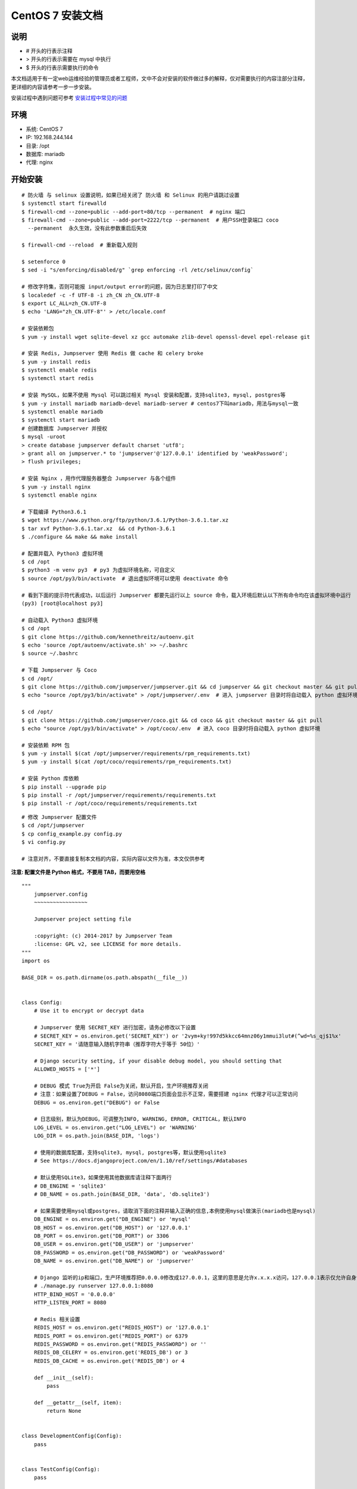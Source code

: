 CentOS 7 安装文档
--------------------------

说明
~~~~~~~
-  # 开头的行表示注释
-  > 开头的行表示需要在 mysql 中执行
-  $ 开头的行表示需要执行的命令

本文档适用于有一定web运维经验的管理员或者工程师，文中不会对安装的软件做过多的解释，仅对需要执行的内容注部分注释，更详细的内容请参考一步一步安装。

安装过程中遇到问题可参考 `安装过程中常见的问题 <faq_install.html>`_

环境
~~~~~~~

-  系统: CentOS 7
-  IP: 192.168.244.144
-  目录: /opt
-  数据库: mariadb
-  代理: nginx

开始安装
~~~~~~~~~~~~

::

    # 防火墙 与 selinux 设置说明，如果已经关闭了 防火墙 和 Selinux 的用户请跳过设置
    $ systemctl start firewalld
    $ firewall-cmd --zone=public --add-port=80/tcp --permanent  # nginx 端口
    $ firewall-cmd --zone=public --add-port=2222/tcp --permanent  # 用户SSH登录端口 coco
      --permanent  永久生效，没有此参数重启后失效

    $ firewall-cmd --reload  # 重新载入规则

    $ setenforce 0
    $ sed -i "s/enforcing/disabled/g" `grep enforcing -rl /etc/selinux/config`

    # 修改字符集，否则可能报 input/output error的问题，因为日志里打印了中文
    $ localedef -c -f UTF-8 -i zh_CN zh_CN.UTF-8
    $ export LC_ALL=zh_CN.UTF-8
    $ echo 'LANG="zh_CN.UTF-8"' > /etc/locale.conf

    # 安装依赖包
    $ yum -y install wget sqlite-devel xz gcc automake zlib-devel openssl-devel epel-release git

    # 安装 Redis, Jumpserver 使用 Redis 做 cache 和 celery broke
    $ yum -y install redis
    $ systemctl enable redis
    $ systemctl start redis

    # 安装 MySQL，如果不使用 Mysql 可以跳过相关 Mysql 安装和配置，支持sqlite3, mysql, postgres等
    $ yum -y install mariadb mariadb-devel mariadb-server # centos7下叫mariadb，用法与mysql一致
    $ systemctl enable mariadb
    $ systemctl start mariadb
    # 创建数据库 Jumpserver 并授权
    $ mysql -uroot
    > create database jumpserver default charset 'utf8';
    > grant all on jumpserver.* to 'jumpserver'@'127.0.0.1' identified by 'weakPassword';
    > flush privileges;

    # 安装 Nginx ，用作代理服务器整合 Jumpserver 与各个组件
    $ yum -y install nginx
    $ systemctl enable nginx

    # 下载编译 Python3.6.1
    $ wget https://www.python.org/ftp/python/3.6.1/Python-3.6.1.tar.xz
    $ tar xvf Python-3.6.1.tar.xz  && cd Python-3.6.1
    $ ./configure && make && make install

    # 配置并载入 Python3 虚拟环境
    $ cd /opt
    $ python3 -m venv py3  # py3 为虚拟环境名称，可自定义
    $ source /opt/py3/bin/activate  # 退出虚拟环境可以使用 deactivate 命令

    # 看到下面的提示符代表成功，以后运行 Jumpserver 都要先运行以上 source 命令，载入环境后默认以下所有命令均在该虚拟环境中运行
    (py3) [root@localhost py3]

    # 自动载入 Python3 虚拟环境
    $ cd /opt
    $ git clone https://github.com/kennethreitz/autoenv.git
    $ echo 'source /opt/autoenv/activate.sh' >> ~/.bashrc
    $ source ~/.bashrc

    # 下载 Jumpserver 与 Coco
    $ cd /opt/
    $ git clone https://github.com/jumpserver/jumpserver.git && cd jumpserver && git checkout master && git pull
    $ echo "source /opt/py3/bin/activate" > /opt/jumpserver/.env  # 进入 jumpserver 目录时将自动载入 python 虚拟环境

    $ cd /opt/
    $ git clone https://github.com/jumpserver/coco.git && cd coco && git checkout master && git pull
    $ echo "source /opt/py3/bin/activate" > /opt/coco/.env  # 进入 coco 目录时将自动载入 python 虚拟环境

    # 安装依赖 RPM 包
    $ yum -y install $(cat /opt/jumpserver/requirements/rpm_requirements.txt)
    $ yum -y install $(cat /opt/coco/requirements/rpm_requirements.txt)

    # 安装 Python 库依赖
    $ pip install --upgrade pip
    $ pip install -r /opt/jumpserver/requirements/requirements.txt
    $ pip install -r /opt/coco/requirements/requirements.txt

::


    # 修改 Jumpserver 配置文件
    $ cd /opt/jumpserver
    $ cp config_example.py config.py
    $ vi config.py

    # 注意对齐，不要直接复制本文档的内容，实际内容以文件为准，本文仅供参考

**注意: 配置文件是 Python 格式，不要用 TAB，而要用空格**

::

    """
        jumpserver.config
        ~~~~~~~~~~~~~~~~~

        Jumpserver project setting file

        :copyright: (c) 2014-2017 by Jumpserver Team
        :license: GPL v2, see LICENSE for more details.
    """
    import os

    BASE_DIR = os.path.dirname(os.path.abspath(__file__))


    class Config:
        # Use it to encrypt or decrypt data

        # Jumpserver 使用 SECRET_KEY 进行加密，请务必修改以下设置
        # SECRET_KEY = os.environ.get('SECRET_KEY') or '2vym+ky!997d5kkcc64mnz06y1mmui3lut#(^wd=%s_qj$1%x'
        SECRET_KEY = '请随意输入随机字符串（推荐字符大于等于 50位）'

        # Django security setting, if your disable debug model, you should setting that
        ALLOWED_HOSTS = ['*']

        # DEBUG 模式 True为开启 False为关闭，默认开启，生产环境推荐关闭
        # 注意：如果设置了DEBUG = False，访问8080端口页面会显示不正常，需要搭建 nginx 代理才可以正常访问
        DEBUG = os.environ.get("DEBUG") or False

        # 日志级别，默认为DEBUG，可调整为INFO, WARNING, ERROR, CRITICAL，默认INFO
        LOG_LEVEL = os.environ.get("LOG_LEVEL") or 'WARNING'
        LOG_DIR = os.path.join(BASE_DIR, 'logs')

        # 使用的数据库配置，支持sqlite3, mysql, postgres等，默认使用sqlite3
        # See https://docs.djangoproject.com/en/1.10/ref/settings/#databases

        # 默认使用SQLite3，如果使用其他数据库请注释下面两行
        # DB_ENGINE = 'sqlite3'
        # DB_NAME = os.path.join(BASE_DIR, 'data', 'db.sqlite3')

        # 如果需要使用mysql或postgres，请取消下面的注释并输入正确的信息,本例使用mysql做演示(mariadb也是mysql)
        DB_ENGINE = os.environ.get("DB_ENGINE") or 'mysql'
        DB_HOST = os.environ.get("DB_HOST") or '127.0.0.1'
        DB_PORT = os.environ.get("DB_PORT") or 3306
        DB_USER = os.environ.get("DB_USER") or 'jumpserver'
        DB_PASSWORD = os.environ.get("DB_PASSWORD") or 'weakPassword'
        DB_NAME = os.environ.get("DB_NAME") or 'jumpserver'

        # Django 监听的ip和端口，生产环境推荐把0.0.0.0修改成127.0.0.1，这里的意思是允许x.x.x.x访问，127.0.0.1表示仅允许自身访问
        # ./manage.py runserver 127.0.0.1:8080
        HTTP_BIND_HOST = '0.0.0.0'
        HTTP_LISTEN_PORT = 8080

        # Redis 相关设置
        REDIS_HOST = os.environ.get("REDIS_HOST") or '127.0.0.1'
        REDIS_PORT = os.environ.get("REDIS_PORT") or 6379
        REDIS_PASSWORD = os.environ.get("REDIS_PASSWORD") or ''
        REDIS_DB_CELERY = os.environ.get('REDIS_DB') or 3
        REDIS_DB_CACHE = os.environ.get('REDIS_DB') or 4

        def __init__(self):
            pass

        def __getattr__(self, item):
            return None


    class DevelopmentConfig(Config):
        pass


    class TestConfig(Config):
        pass


    class ProductionConfig(Config):
        pass


    # Default using Config settings, you can write if/else for different env
    config = DevelopmentConfig()

::


    # 修改 Coco 配置文件
    $ cd /opt/coco
    $ mkdir keys logs
    $ cp conf_example.py conf.py
    $ vi conf.py

    # 注意对齐，不要直接复制本文档的内容

**注意: 配置文件是 Python 格式，不要用 TAB，而要用空格**

::

    #!/usr/bin/env python3
    # -*- coding: utf-8 -*-
    #

    import os

    BASE_DIR = os.path.dirname(__file__)


    class Config:
        """
        Coco config file, coco also load config from server update setting below
        """
        # 项目名称, 会用来向Jumpserver注册, 识别而已, 不能重复
        # NAME = "localhost"
        NAME = "coco"

        # Jumpserver项目的url, api请求注册会使用, 如果Jumpserver没有运行在127.0.0.1:8080，请修改此处
        # CORE_HOST = os.environ.get("CORE_HOST") or 'http://127.0.0.1:8080'
        CORE_HOST = 'http://127.0.0.1:8080'

        # 启动时绑定的ip, 默认 0.0.0.0
        # BIND_HOST = '0.0.0.0'

        # 监听的SSH端口号, 默认2222
        # SSHD_PORT = 2222

        # 监听的HTTP/WS端口号，默认5000
        # HTTPD_PORT = 5000

        # 项目使用的ACCESS KEY, 默认会注册,并保存到 ACCESS_KEY_STORE中,
        # 如果有需求, 可以写到配置文件中, 格式 access_key_id:access_key_secret
        # ACCESS_KEY = None

        # ACCESS KEY 保存的地址, 默认注册后会保存到该文件中
        # ACCESS_KEY_STORE = os.path.join(BASE_DIR, 'keys', '.access_key')

        # 加密密钥
        # SECRET_KEY = None

        # 设置日志级别 ['DEBUG', 'INFO', 'WARN', 'ERROR', 'FATAL', 'CRITICAL']
        # LOG_LEVEL = 'INFO'
        LOG_LEVEL = 'WARN'

        # 日志存放的目录
        # LOG_DIR = os.path.join(BASE_DIR, 'logs')

        # Session录像存放目录
        # SESSION_DIR = os.path.join(BASE_DIR, 'sessions')

        # 资产显示排序方式, ['ip', 'hostname']
        # ASSET_LIST_SORT_BY = 'ip'

        # 登录是否支持密码认证
        # PASSWORD_AUTH = True

        # 登录是否支持秘钥认证
        # PUBLIC_KEY_AUTH = True

        # SSH白名单
        # ALLOW_SSH_USER = 'all'  # ['test', 'test2']

        # SSH黑名单, 如果用户同时在白名单和黑名单，黑名单优先生效
        # BLOCK_SSH_USER = []

        # 和Jumpserver 保持心跳时间间隔
        # HEARTBEAT_INTERVAL = 5

        # Admin的名字，出问题会提示给用户
        # ADMINS = ''
        COMMAND_STORAGE = {
            "TYPE": "server"
        }
        REPLAY_STORAGE = {
            "TYPE": "server"
        }

        # SSH连接超时时间 (default 15 seconds)
        # SSH_TIMEOUT = 15

        # 语言 = en
        LANGUAGE_CODE = 'zh'


    config = Config()

::


    # 安装 Web Terminal 前端: Luna  需要 Nginx 来运行访问 访问（https://github.com/jumpserver/luna/releases）下载对应版本的 release 包，直接解压，不需要编译
    $ cd /opt
    $ wget https://github.com/jumpserver/luna/releases/download/1.4.3/luna.tar.gz
    $ tar xvf luna.tar.gz
    $ chown -R root:root luna

    # 安装 Windows 支持组件（如果不需要管理 windows 资产，可以直接跳过这一步）
    $ yum -y localinstall --nogpgcheck https://download1.rpmfusion.org/free/el/rpmfusion-free-release-7.noarch.rpm https://download1.rpmfusion.org/nonfree/el/rpmfusion-nonfree-release-7.noarch.rpm
    $ rpm --import http://li.nux.ro/download/nux/RPM-GPG-KEY-nux.ro
    $ rpm -Uvh http://li.nux.ro/download/nux/dextop/el7/x86_64/nux-dextop-release-0-5.el7.nux.noarch.rpm
    $ yum install -y git gcc java-1.8.0-openjdk libtool
    $ yum install -y cairo-devel libjpeg-turbo-devel libpng-devel uuid-devel
    $ yum install -y ffmpeg-devel freerdp-devel pango-devel libssh2-devel libtelnet-devel libvncserver-devel pulseaudio-libs-devel openssl-devel libvorbis-devel libwebp-devel
    $ cd /opt
    $ git clone https://github.com/jumpserver/docker-guacamole.git
    $ cd /opt/docker-guacamole/
    $ tar -xf guacamole-server-0.9.14.tar.gz
    $ cd guacamole-server-0.9.14
    $ autoreconf -fi
    $ ./configure --with-init-dir=/etc/init.d
    $ make && make install
    $ cd ..
    $ rm -rf guacamole-server-0.9.14.tar.gz guacamole-server-0.9.14
    $ ldconfig
    $ mkdir -p /config/guacamole /config/guacamole/lib /config/guacamole/extensions  # 创建 guacamole 目录
    $ cp /opt/docker-guacamole/guacamole-auth-jumpserver-0.9.14.jar /config/guacamole/extensions/guacamole-auth-jumpserver-0.9.14.jar
    $ cp /opt/docker-guacamole/root/app/guacamole/guacamole.properties /config/guacamole/  # guacamole 配置文件
    $ cd /config
    $ wget http://mirror.bit.edu.cn/apache/tomcat/tomcat-8/v8.5.34/bin/apache-tomcat-8.5.34.tar.gz
    $ tar xf apache-tomcat-8.5.34.tar.gz
    $ rm -rf apache-tomcat-8.5.34.tar.gz
    $ mv apache-tomcat-8.5.34 tomcat8
    $ rm -rf /config/tomcat8/webapps/*
    $ cp /opt/docker-guacamole/guacamole-0.9.14.war /config/tomcat8/webapps/ROOT.war  # guacamole client
    $ sed -i 's/Connector port="8080"/Connector port="8081"/g' `grep 'Connector port="8080"' -rl /config/tomcat8/conf/server.xml`  # 修改默认端口为 8081
    $ sed -i 's/FINE/WARNING/g' `grep 'FINE' -rl /config/tomcat8/conf/logging.properties`  # 修改 log 等级为 WARNING
    $ export JUMPSERVER_SERVER=http://127.0.0.1:8080  # http://127.0.0.1:8080 指 jumpserver 访问地址
    $ echo "export JUMPSERVER_SERVER=http://127.0.0.1:8080" >> ~/.bashrc
    $ export JUMPSERVER_KEY_DIR=/config/guacamole/keys
    $ echo "export JUMPSERVER_KEY_DIR=/config/guacamole/keys" >> ~/.bashrc
    $ export GUACAMOLE_HOME=/config/guacamole
    $ echo "export GUACAMOLE_HOME=/config/guacamole" >> ~/.bashrc

::


    # 配置 Nginx 整合各组件
    $ vim /etc/nginx/conf.d/jumpserver.conf

    server {
        listen 80;

        client_max_body_size 100m;  # 录像及文件上传大小限制

        location /luna/ {
            try_files $uri / /index.html;
            alias /opt/luna/;  # luna 路径，如果修改安装目录，此处需要修改
        }

        location /media/ {
            add_header Content-Encoding gzip;
            root /opt/jumpserver/data/;  # 录像位置，如果修改安装目录，此处需要修改
        }

        location /static/ {
            root /opt/jumpserver/data/;  # 静态资源，如果修改安装目录，此处需要修改
        }

        location /socket.io/ {
            proxy_pass       http://localhost:5000/socket.io/;  # 如果coco安装在别的服务器, 请填写它的ip
            proxy_buffering off;
            proxy_http_version 1.1;
            proxy_set_header Upgrade $http_upgrade;
            proxy_set_header Connection "upgrade";
            proxy_set_header X-Real-IP $remote_addr;
            proxy_set_header Host $host;
            proxy_set_header X-Forwarded-For $proxy_add_x_forwarded_for;
            access_log off;
        }

        location /coco/ {
            proxy_pass       http://localhost:5000/coco/;
            proxy_set_header X-Real-IP $remote_addr;
            proxy_set_header Host $host;
            proxy_set_header X-Forwarded-For $proxy_add_x_forwarded_for;
            access_log off;
        }

        location /guacamole/ {
            proxy_pass       http://localhost:8081/;  # 如果docker安装在别的服务器, 请填写它的ip
            proxy_buffering off;
            proxy_http_version 1.1;
            proxy_set_header Upgrade $http_upgrade;
            proxy_set_header Connection $http_connection;
            proxy_set_header X-Real-IP $remote_addr;
            proxy_set_header Host $host;
            proxy_set_header X-Forwarded-For $proxy_add_x_forwarded_for;
            access_log off;
        }

        location / {
            proxy_pass http://localhost:8080;  # 如果jumpserver安装在别的服务器, 请填写它的ip
            proxy_set_header X-Real-IP $remote_addr;
            proxy_set_header Host $host;
            proxy_set_header X-Forwarded-For $proxy_add_x_forwarded_for;
        }
    }

::


    # 生成数据库表结构和初始化数据
    $ cd /opt/jumpserver/utils
    $ bash make_migrations.sh

    # 运行 Jumpserver
    $ cd /opt/jumpserver
    $ ./jms start all  # 后台运行使用 -d 参数./jms start all -d
    # 新版本更新了运行脚本，使用方式./jms start|stop|status|restart all  后台运行请添加 -d 参数

    # 运行 Coco
    $ cd /opt/coco
    $ ./cocod start  # 后台运行使用 -d 参数./cocod start -d
    # 新版本更新了运行脚本，使用方式./cocod start|stop|status|restart  后台运行请添加 -d 参数

    # 运行 Guacamole
    $ /etc/init.d/guacd start
    $ sh /config/tomcat8/bin/startup.sh

    # 运行 Nginx
    $ nginx -t   # 确保配置没有问题, 有问题请先解决
    $ systemctl start nginx

    # 访问 http://192.168.244.144 (注意，没有 :8080，通过 nginx 代理端口进行访问)
    # 默认账号: admin 密码: admin  到会话管理-终端管理 接受 Coco Guacamole 等应用的注册
    # 测试连接
    $ ssh -p2222 admin@192.168.244.144
    $ sftp -P2222 admin@192.168.244.144
      密码: admin

    # 如果是用在 Windows 下，Xshell Terminal 登录语法如下
    $ ssh admin@192.168.244.144 2222
    $ sftp admin@192.168.244.144 2222
      密码: admin
      如果能登陆代表部署成功

    # sftp默认上传的位置在资产的 /tmp 目录下
    # windows拖拽上传的位置在资产的 Guacamole RDP上的 G 目录下

    # 其他的ssh及sftp客户端这里就不多做说明，自行搜索使用


后续的使用请参考 `快速入门 <admin_create_asset.html>`_
如遇到问题可参考 `FAQ <faq.html>`_
